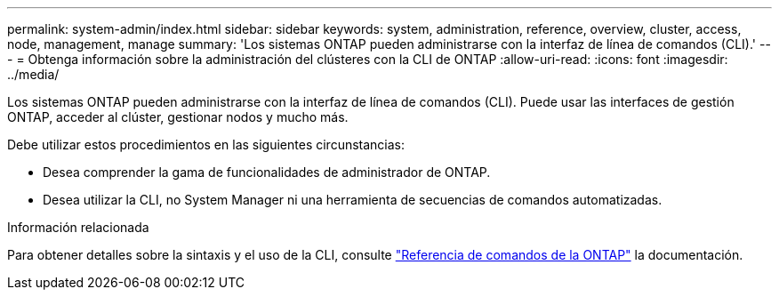 ---
permalink: system-admin/index.html 
sidebar: sidebar 
keywords: system, administration, reference, overview, cluster, access, node, management, manage 
summary: 'Los sistemas ONTAP pueden administrarse con la interfaz de línea de comandos (CLI).' 
---
= Obtenga información sobre la administración del clústeres con la CLI de ONTAP
:allow-uri-read: 
:icons: font
:imagesdir: ../media/


[role="lead"]
Los sistemas ONTAP pueden administrarse con la interfaz de línea de comandos (CLI). Puede usar las interfaces de gestión ONTAP, acceder al clúster, gestionar nodos y mucho más.

Debe utilizar estos procedimientos en las siguientes circunstancias:

* Desea comprender la gama de funcionalidades de administrador de ONTAP.
* Desea utilizar la CLI, no System Manager ni una herramienta de secuencias de comandos automatizadas.


.Información relacionada
Para obtener detalles sobre la sintaxis y el uso de la CLI, consulte link:../concepts/manual-pages.html["Referencia de comandos de la ONTAP"] la documentación.
